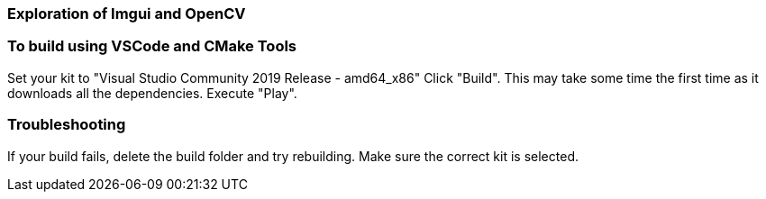 === Exploration of Imgui and OpenCV

=== To build using VSCode and CMake Tools

Set your kit to "Visual Studio Community 2019 Release - amd64_x86"
Click "Build". This may take some time the first time as it downloads all the dependencies.
Execute "Play".

=== Troubleshooting

If your build fails, delete the build folder and try rebuilding.
Make sure the correct kit is selected.